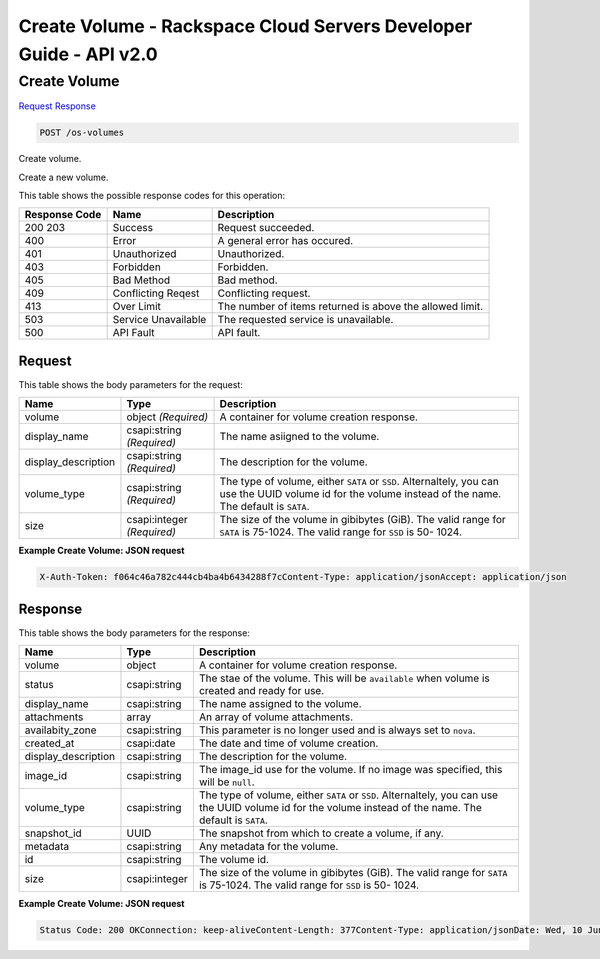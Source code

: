 =============================================================================
Create Volume -  Rackspace Cloud Servers Developer Guide - API v2.0
=============================================================================

Create Volume
~~~~~~~~~~~~~~~~~~~~~~~~~

`Request <POST_create_volume_os-volumes.rst#request>`__
`Response <POST_create_volume_os-volumes.rst#response>`__

.. code-block:: javascript

    POST /os-volumes

Create volume.

Create a new volume.



This table shows the possible response codes for this operation:


+--------------------------+-------------------------+-------------------------+
|Response Code             |Name                     |Description              |
+==========================+=========================+=========================+
|200 203                   |Success                  |Request succeeded.       |
+--------------------------+-------------------------+-------------------------+
|400                       |Error                    |A general error has      |
|                          |                         |occured.                 |
+--------------------------+-------------------------+-------------------------+
|401                       |Unauthorized             |Unauthorized.            |
+--------------------------+-------------------------+-------------------------+
|403                       |Forbidden                |Forbidden.               |
+--------------------------+-------------------------+-------------------------+
|405                       |Bad Method               |Bad method.              |
+--------------------------+-------------------------+-------------------------+
|409                       |Conflicting Reqest       |Conflicting request.     |
+--------------------------+-------------------------+-------------------------+
|413                       |Over Limit               |The number of items      |
|                          |                         |returned is above the    |
|                          |                         |allowed limit.           |
+--------------------------+-------------------------+-------------------------+
|503                       |Service Unavailable      |The requested service is |
|                          |                         |unavailable.             |
+--------------------------+-------------------------+-------------------------+
|500                       |API Fault                |API fault.               |
+--------------------------+-------------------------+-------------------------+


Request
^^^^^^^^^^^^^^^^^






This table shows the body parameters for the request:

+--------------------------+-------------------------+-------------------------+
|Name                      |Type                     |Description              |
+==========================+=========================+=========================+
|volume                    |object *(Required)*      |A container for volume   |
|                          |                         |creation response.       |
+--------------------------+-------------------------+-------------------------+
|display_name              |csapi:string *(Required)*|The name asiigned to the |
|                          |                         |volume.                  |
+--------------------------+-------------------------+-------------------------+
|display_description       |csapi:string *(Required)*|The description for the  |
|                          |                         |volume.                  |
+--------------------------+-------------------------+-------------------------+
|volume_type               |csapi:string *(Required)*|The type of volume,      |
|                          |                         |either ``SATA`` or       |
|                          |                         |``SSD``. Alternaltely,   |
|                          |                         |you can use the UUID     |
|                          |                         |volume id for the volume |
|                          |                         |instead of the name. The |
|                          |                         |default is ``SATA``.     |
+--------------------------+-------------------------+-------------------------+
|size                      |csapi:integer            |The size of the volume   |
|                          |*(Required)*             |in gibibytes (GiB). The  |
|                          |                         |valid range for ``SATA`` |
|                          |                         |is 75-1024. The valid    |
|                          |                         |range for ``SSD`` is 50- |
|                          |                         |1024.                    |
+--------------------------+-------------------------+-------------------------+





**Example Create Volume: JSON request**


.. code::

    X-Auth-Token: f064c46a782c444cb4ba4b6434288f7cContent-Type: application/jsonAccept: application/json


Response
^^^^^^^^^^^^^^^^^^


This table shows the body parameters for the response:

+--------------------------+-------------------------+-------------------------+
|Name                      |Type                     |Description              |
+==========================+=========================+=========================+
|volume                    |object                   |A container for volume   |
|                          |                         |creation response.       |
+--------------------------+-------------------------+-------------------------+
|status                    |csapi:string             |The stae of the volume.  |
|                          |                         |This will be             |
|                          |                         |``available`` when       |
|                          |                         |volume is created and    |
|                          |                         |ready for use.           |
+--------------------------+-------------------------+-------------------------+
|display_name              |csapi:string             |The name assigned to the |
|                          |                         |volume.                  |
+--------------------------+-------------------------+-------------------------+
|attachments               |array                    |An array of volume       |
|                          |                         |attachments.             |
+--------------------------+-------------------------+-------------------------+
|availabity_zone           |csapi:string             |This parameter is no     |
|                          |                         |longer used and is       |
|                          |                         |always set to ``nova``.  |
+--------------------------+-------------------------+-------------------------+
|created_at                |csapi:date               |The date and time of     |
|                          |                         |volume creation.         |
+--------------------------+-------------------------+-------------------------+
|display_description       |csapi:string             |The description for the  |
|                          |                         |volume.                  |
+--------------------------+-------------------------+-------------------------+
|image_id                  |csapi:string             |The image_id use for the |
|                          |                         |volume. If no image was  |
|                          |                         |specified, this will be  |
|                          |                         |``null``.                |
+--------------------------+-------------------------+-------------------------+
|volume_type               |csapi:string             |The type of volume,      |
|                          |                         |either ``SATA`` or       |
|                          |                         |``SSD``. Alternaltely,   |
|                          |                         |you can use the UUID     |
|                          |                         |volume id for the volume |
|                          |                         |instead of the name. The |
|                          |                         |default is ``SATA``.     |
+--------------------------+-------------------------+-------------------------+
|snapshot_id               |UUID                     |The snapshot from which  |
|                          |                         |to create a volume, if   |
|                          |                         |any.                     |
+--------------------------+-------------------------+-------------------------+
|metadata                  |csapi:string             |Any metadata for the     |
|                          |                         |volume.                  |
+--------------------------+-------------------------+-------------------------+
|id                        |csapi:string             |The volume id.           |
+--------------------------+-------------------------+-------------------------+
|size                      |csapi:integer            |The size of the volume   |
|                          |                         |in gibibytes (GiB). The  |
|                          |                         |valid range for ``SATA`` |
|                          |                         |is 75-1024. The valid    |
|                          |                         |range for ``SSD`` is 50- |
|                          |                         |1024.                    |
+--------------------------+-------------------------+-------------------------+





**Example Create Volume: JSON request**


.. code::

    Status Code: 200 OKConnection: keep-aliveContent-Length: 377Content-Type: application/jsonDate: Wed, 10 Jun 2015 16:14:13 GMTX-Compute-Request-Id: req-009ee403-1f98-4de8-b245-3179b2f6590f

